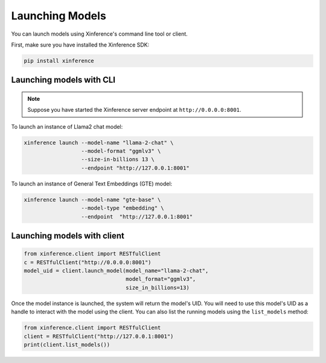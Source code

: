 .. _launching_models:

================
Launching Models
================

You can launch models using Xinference's command line tool or client.

First, make sure you have installed the Xinference SDK:

.. code-block:: bash

   pip install xinference

Launching models with CLI
==========================================

.. note:: Suppose you have started the Xinference server endpoint at ``http://0.0.0.0:8001``. 


To launch an instance of Llama2 chat model:

.. code-block:: bash

   xinference launch --model-name "llama-2-chat" \
                     --model-format "ggmlv3" \
                     --size-in-billions 13 \
                     --endpoint "http://127.0.0.1:8001"

To launch an instance of General Text Embeddings (GTE) model:

.. code-block:: bash

   xinference launch --model-name "gte-base" \
                     --model-type "embedding" \
                     --endpoint  "http://127.0.0.1:8001"


Launching models with client
=======================================
.. code-block:: python

   from xinference.client import RESTfulClient
   c = RESTfulClient("http://0.0.0.0:8001")
   model_uid = client.launch_model(model_name="llama-2-chat", 
                                   model_format="ggmlv3",
                                   size_in_billions=13)

Once the model instance is launched, the system will return the model's UID.
You will need to use this model's UID as a handle to interact with the model using the client. 
You can also list the running models using the ``list_models`` method:

.. code-block:: python

   from xinference.client import RESTfulClient
   client = RESTfulClient("http://127.0.0.1:8001")
   print(client.list_models())